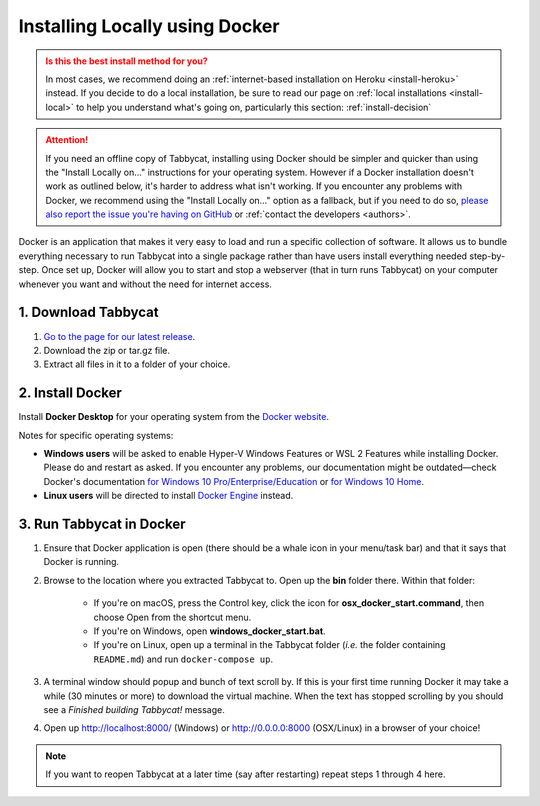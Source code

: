 .. _install-docker:

===============================
Installing Locally using Docker
===============================

.. admonition:: Is this the best install method for you?
  :class: attention

  In most cases, we recommend doing an :ref:`internet-based installation on Heroku <install-heroku>` instead. If you decide to do a local installation, be sure to read our page on :ref:`local installations <install-local>` to help you understand what's going on, particularly this section: :ref:`install-decision`

.. attention:: If you need an offline copy of Tabbycat, installing using Docker should be simpler and quicker than using the "Install Locally on…" instructions for your operating system. However if a Docker installation doesn't work as outlined below, it's harder to address what isn't working. If you encounter any problems with Docker, we recommend using the "Install Locally on…" option as a fallback, but if you need to do so, `please also report the issue you're having on GitHub <https://github.com/TabbycatDebate/tabbycat/issues/new?labels=installation-docker&title=Docker%20installation%20problem&body=Please%20be%20sure%20to%20include%20your%20operating%20system%20and%20version,%20and%20please%20be%20as%20specific%20as%20you%20can%20about%20the%20problem%20you%20encountered%3A%0D%0D>`_ or :ref:`contact the developers <authors>`.

Docker is an application that makes it very easy to load and run a specific collection of software. It allows us to bundle everything necessary to run Tabbycat into a single package rather than have users install everything needed step-by-step. Once set up, Docker will allow you to start and stop a webserver (that in turn runs Tabbycat) on your computer whenever you want and without the need for internet access.


1. Download Tabbycat
====================

1. `Go to the page for our latest release <https://github.com/TabbycatDebate/tabbycat/releases/latest>`_.

2. Download the zip or tar.gz file.

3. Extract all files in it to a folder of your choice.


2. Install Docker
=================

Install **Docker Desktop** for your operating system from the `Docker website <https://www.docker.com/products/docker-desktop>`_.

Notes for specific operating systems:

- **Windows users** will be asked to enable Hyper-V Windows Features or WSL 2 Features while installing Docker. Please do and restart as asked. If you encounter any problems, our documentation might be outdated—check Docker's documentation `for Windows 10 Pro/Enterprise/Education <https://docs.docker.com/docker-for-windows/install/>`_ or `for Windows 10 Home <https://docs.docker.com/docker-for-windows/install-windows-home/>`_.
- **Linux users** will be directed to install `Docker Engine <https://hub.docker.com/search?q=&type=edition&offering=community&operating_system=linux>`_ instead.

3. Run Tabbycat in Docker
=========================

.. rst-class:: spaced-list

1. Ensure that Docker application is open (there should be a whale icon in your menu/task bar) and that it says that Docker is running.

2. Browse to the location where you extracted Tabbycat to. Open up the **bin** folder there. Within that folder:

    - If you're on macOS, press the Control key, click the icon for **osx_docker_start.command**, then choose Open from the shortcut menu.
    - If you're on Windows, open **windows_docker_start.bat**.
    - If you're on Linux, open up a terminal in the Tabbycat folder (*i.e.* the folder containing ``README.md``) and run ``docker-compose up``.

3. A terminal window should popup and bunch of text scroll by. If this is your first time running Docker it may take a while (30 minutes or more) to download the virtual machine. When the text has stopped scrolling by you should see a `Finished building Tabbycat!` message.

4. Open up http://localhost:8000/ (Windows) or http://0.0.0.0:8000 (OSX/Linux) in a browser of your choice!

.. note:: If you want to reopen Tabbycat at a later time (say after restarting) repeat steps 1 through 4 here.
